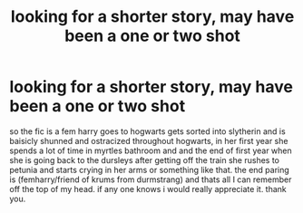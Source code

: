 #+TITLE: looking for a shorter story, may have been a one or two shot

* looking for a shorter story, may have been a one or two shot
:PROPERTIES:
:Author: Sabita_Densu
:Score: 5
:DateUnix: 1603040562.0
:DateShort: 2020-Oct-18
:FlairText: What's That Fic?
:END:
so the fic is a fem harry goes to hogwarts gets sorted into slytherin and is baisicly shunned and ostracized throughout hogwarts, in her first year she spends a lot of time in myrtles bathroom and and the end of first year when she is going back to the dursleys after getting off the train she rushes to petunia and starts crying in her arms or something like that. the end paring is (femharry/friend of krums from durmstrang) and thats all I can remember off the top of my head. if any one knows i would really appreciate it. thank you.

